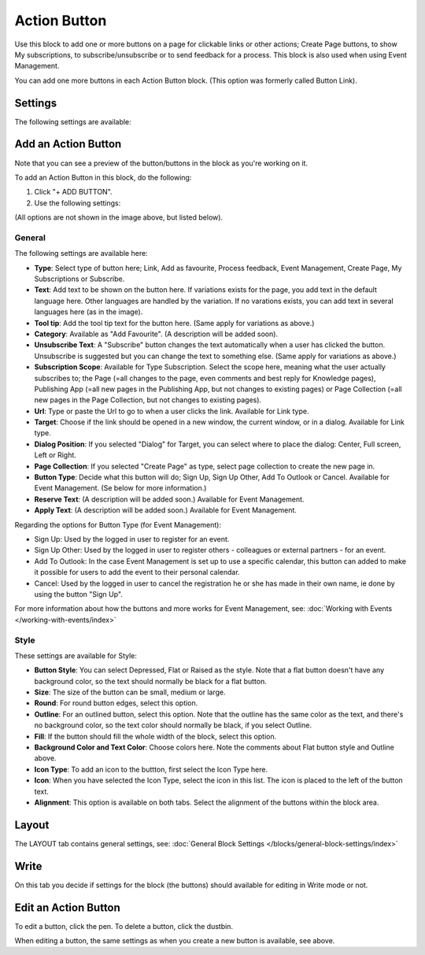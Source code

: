 Action Button
=====================

Use this block to add one or more buttons on a page for clickable links or other actions; Create Page buttons, to show My subscriptions, to subscribe/unsubscribe or to send feedback for a process. This block is also used when using Event Management.

You can add one more buttons in each Action Button block. (This option was formerly called Button Link). 

Settings
***********
The following settings are available:

.. image:: button-links-new4.png

Add an Action Button
***********************
Note that you can see a preview of the button/buttons in the block as you're working on it.

To add an Action Button in this block, do the following:

1. Click "+ ADD BUTTON".
2. Use the following settings:

.. image:: button-link-settings-new3.png

(All options are not shown in the image above, but listed below).

General
-------------------
The following settings are available here:

+ **Type**: Select type of button here; Link, Add as favourite, Process feedback, Event Management, Create Page, My Subscriptions or Subscribe. 
+ **Text**: Add text to be shown on the button here. If variations exists for the page, you add text in the default language here. Other languages are handled by the variation. If no varations exists, you can add text in several languages here (as in the image).
+ **Tool tip**: Add the tool tip text for the button here. (Same apply for variations as above.)
+ **Category**: Available as "Add Favourite". (A description will be added soon).
+ **Unsubscribe Text**: A "Subscribe" button changes the text automatically when a user has clicked the button. Unsubscribe is suggested but you can change the text to something else. (Same apply for variations as above.)
+ **Subscription Scope**: Available for Type Subscription. Select the scope here, meaning what the user actually subscribes to; the Page (=all changes to the page, even comments and best reply for Knowledge pages), Publishing App (=all new pages in the Publishing App, but not changes to existing pages) or Page Collection (=all new pages in the Page Collection, but not changes to existing pages).
+ **Url**: Type or paste the Url to go to when a user clicks the link. Available for Link type.
+ **Target**: Choose if the link should be opened in a new window, the current window, or in a dialog. Available for Link type.
+ **Dialog Position**: If you selected "Dialog" for Target, you can select where to place the dialog: Center, Full screen, Left or Right.
+ **Page Collection**: If you selected "Create Page" as type, select page collection to create the new page in.
+ **Button Type**: Decide what this button will do; Sign Up, Sign Up Other, Add To Outlook or Cancel. Available for Event Management. (Se below for more information.)
+ **Reserve Text**: (A description will be added soon.) Available for Event Management.
+ **Apply Text**: (A description will be added soon.) Available for Event Management.

Regarding the options for Button Type (for Event Management):

+ Sign Up: Used by the logged in user to register for an event. 
+ Sign Up Other: Used by the logged in user to register others - colleagues or external partners - for an event.
+ Add To Outlook: In the case Event Management is set up to use a specific calendar, this button can added to make it possible for users to add the event to their personal calendar.
+ Cancel: Used by the logged in user to cancel the registration he or she has made in their own name, ie done by using the button "Sign Up". 

For more information about how the buttons and more works for Event Management, see: :doc:`Working with Events </working-with-events/index>`

Style
---------------
These settings are available for Style:

.. image:: action-button-style-new.png

+ **Button Style**: You can select Depressed, Flat or Raised as the style. Note that a flat button doesn't have any background color, so the text should normally be black for a flat button.
+ **Size**: The size of the button can be small, medium or large.
+ **Round**: For round button edges, select this option.
+ **Outline**: For an outlined button, select this option. Note that the outline has the same color as the text, and there's no background color, so the text color should normally be black, if you select Outline.
+ **Fill**: If the button should fill the whole width of the block, select this option.
+ **Background Color and Text Color**: Choose colors here. Note the comments about Flat button style and Outline above.
+ **Icon Type**: To add an icon to the buttton, first select the Icon Type here.
+ **Icon**: When you have selected the Icon Type, select the icon in this list. The icon is placed to the left of the button text.
+ **Alignment**: This option is available on both tabs. Select the alignment of the buttons within the block area.

Layout
*********
The LAYOUT tab contains general settings, see: :doc:`General Block Settings </blocks/general-block-settings/index>`

Write
******
On this tab you decide if settings for the block (the buttons) should available for editing in Write mode or not. 

.. image:: button-block-write.png

Edit an Action Button
**********************
To edit a button, click the pen. To delete a button, click the dustbin. 

.. image:: button-link-settings-edit-delete-new4.png

When editing a button, the same settings as when you create a new button is available, see above.


